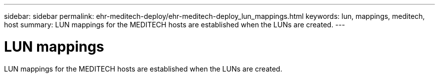 ---
sidebar: sidebar
permalink: ehr-meditech-deploy/ehr-meditech-deploy_lun_mappings.html
keywords: lun, mappings, meditech, host
summary: LUN mappings for the MEDITECH hosts are established when the LUNs are created.
---

= LUN mappings
:hardbreaks:
:nofooter:
:icons: font
:linkattrs:
:imagesdir: ./../media/

//
// This file was created with NDAC Version 2.0 (August 17, 2020)
//
// 2021-05-07 11:13:53.356819
//

LUN mappings for the MEDITECH hosts are established when the LUNs are created.
